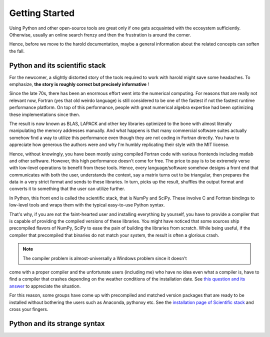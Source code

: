 Getting Started
===============

Using Python and other open-source tools are great only if one
gets acquainted with the ecosystem sufficiently. Otherwise, usually
an online search frenzy and then the frustration is around the corner. 

Hence, before we move to the harold documentation, maybe a general 
information about the related concepts can soften the fall. 

Python and its scientific stack
-------------------------------

For the newcomer, a slightly distorted story of the tools required to work 
with harold might save some headaches. To emphasize, **the story is roughly
correct but precisely informative** !

Since the late 70s, there has been an enormous effort went into the numerical
computing. For reasons that are really not relevant now, Fortran (yes that old
weirdo language) is still considered to be one of the fastest if not the fastest
runtime performance platform. On top of this performance, people with great 
numerical algebra expertise had been optimizing these implementations since then.

The result is now known as BLAS, LAPACK and other key libraries optimized to the
bone with almost literally manipulating the memory addresses manually. And what
happens is that many commercial software suites actually somehow find a way to 
utilize this performance even though they are not coding in Fortran directly. 
You have to appreciate how generous the authors were and why I'm humbly replicating
their style with the MIT license. 

Hence, without knowingly, you have been mostly using compiled Fortran code with
various frontends including matlab and other software. However, this high performance
doesn't come for free. The price to pay is to be extremely verse with low-level 
operations to benefit from these tools.  Hence, every language/software somehow designs 
a front end that communicates with both the user, understands the context, say
a matrix turns out to be triangular, then prepares the data in a very strict 
format and sends to these libraries. In turn, picks up the result, shuffles the
output format and converts it to something that the user can utilize further.

In Python, this front end is called the scientific stack, that is NumPy and SciPy. 
These involve C and Fortran bindings to low-level tools and wraps them with the 
typical easy-to-use Python syntax. 

That's why, if you are not the faint-hearted user and installing everything by 
yourself, you have to provide a compiler that is capable of providing the compiled
versions of these libraries. You might have noticed that some sources ship precompiled
flavors of NumPy, SciPy to ease the pain of building the libraries from scratch. 
While being useful, if the compiler that precompiled that binaries do not match
your system, the result is often a glorious crash. 

.. note:: The compiler problem is almost-universally a Windows problem since it doesn't 
come with a proper compiler and the unfortunate users (including me) who have 
no idea even what a compiler is, have to find a compiler that crashes depending on 
the weather conditions of the installation date. See `this question and its answer 
<http://stackoverflow.com/questions/2676763/>`_ to appreciate the situation. 

For this reason, some groups have come up with precompiled and matched version 
packages that are ready to be installed without bothering the users such as 
Anaconda, pythonxy etc. See the `installation page of Scientific stack 
<http://www.scipy.org/install.html>`_ and cross your fingers. 

Python and its strange syntax
-----------------------------

